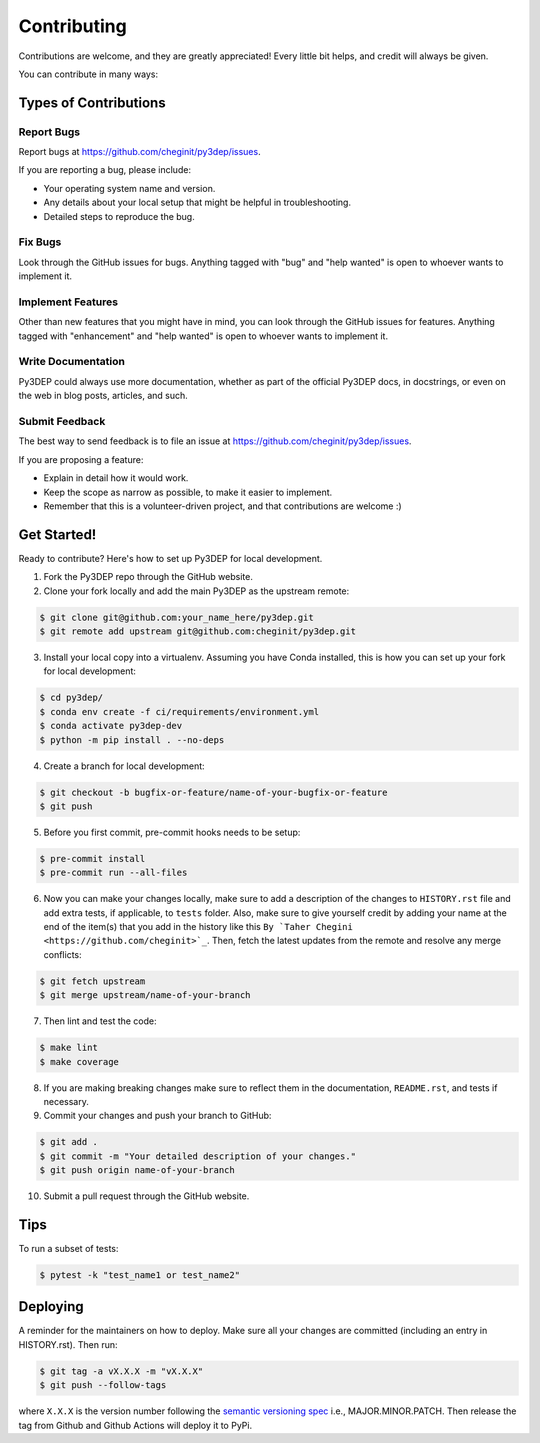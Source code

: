 .. highlight:: shell

============
Contributing
============

Contributions are welcome, and they are greatly appreciated! Every little bit
helps, and credit will always be given.

You can contribute in many ways:

Types of Contributions
----------------------

Report Bugs
~~~~~~~~~~~

Report bugs at https://github.com/cheginit/py3dep/issues.

If you are reporting a bug, please include:

* Your operating system name and version.
* Any details about your local setup that might be helpful in troubleshooting.
* Detailed steps to reproduce the bug.

Fix Bugs
~~~~~~~~

Look through the GitHub issues for bugs. Anything tagged with "bug" and "help
wanted" is open to whoever wants to implement it.

Implement Features
~~~~~~~~~~~~~~~~~~

Other than new features that you might have in mind, you can look through
the GitHub issues for features. Anything tagged with "enhancement"
and "help wanted" is open to whoever wants to implement it.

Write Documentation
~~~~~~~~~~~~~~~~~~~

Py3DEP could always use more documentation, whether as part of the
official Py3DEP docs, in docstrings, or even on the web in blog posts,
articles, and such.

Submit Feedback
~~~~~~~~~~~~~~~

The best way to send feedback is to file an issue at https://github.com/cheginit/py3dep/issues.

If you are proposing a feature:

* Explain in detail how it would work.
* Keep the scope as narrow as possible, to make it easier to implement.
* Remember that this is a volunteer-driven project, and that contributions
  are welcome :)

Get Started!
------------

Ready to contribute? Here's how to set up Py3DEP for local development.

1. Fork the Py3DEP repo through the GitHub website.
2. Clone your fork locally and add the main Py3DEP as the upstream remote:

.. code-block:: console

    $ git clone git@github.com:your_name_here/py3dep.git
    $ git remote add upstream git@github.com:cheginit/py3dep.git

3. Install your local copy into a virtualenv. Assuming you have Conda installed, this is how you
   can set up your fork for local development:

.. code-block:: console

    $ cd py3dep/
    $ conda env create -f ci/requirements/environment.yml
    $ conda activate py3dep-dev
    $ python -m pip install . --no-deps

4. Create a branch for local development:

.. code-block:: console

    $ git checkout -b bugfix-or-feature/name-of-your-bugfix-or-feature
    $ git push

5. Before you first commit, pre-commit hooks needs to be setup:

.. code-block:: console

    $ pre-commit install
    $ pre-commit run --all-files

6. Now you can make your changes locally, make sure to add a description of
   the changes to ``HISTORY.rst`` file and add extra tests, if applicable,
   to ``tests`` folder. Also, make sure to give yourself credit by adding
   your name at the end of the item(s) that you add in the history like this
   ``By `Taher Chegini <https://github.com/cheginit>`_``. Then,
   fetch the latest updates from the remote and resolve any merge conflicts:

.. code-block:: console

    $ git fetch upstream
    $ git merge upstream/name-of-your-branch

7. Then lint and test the code:

.. code-block:: console

    $ make lint
    $ make coverage

8. If you are making breaking changes make sure to reflect them in
   the documentation, ``README.rst``, and tests if necessary.

9. Commit your changes and push your branch to GitHub:

.. code-block:: console

    $ git add .
    $ git commit -m "Your detailed description of your changes."
    $ git push origin name-of-your-branch

10. Submit a pull request through the GitHub website.

Tips
----

To run a subset of tests:

.. code-block:: console

    $ pytest -k "test_name1 or test_name2"

Deploying
---------

A reminder for the maintainers on how to deploy.
Make sure all your changes are committed (including an entry in HISTORY.rst).
Then run:

.. code-block:: console

    $ git tag -a vX.X.X -m "vX.X.X"
    $ git push --follow-tags

where ``X.X.X`` is the version number following the
`semantic versioning spec <https://semver.org>`__ i.e., MAJOR.MINOR.PATCH.
Then release the tag from Github and Github Actions will deploy it to PyPi.
